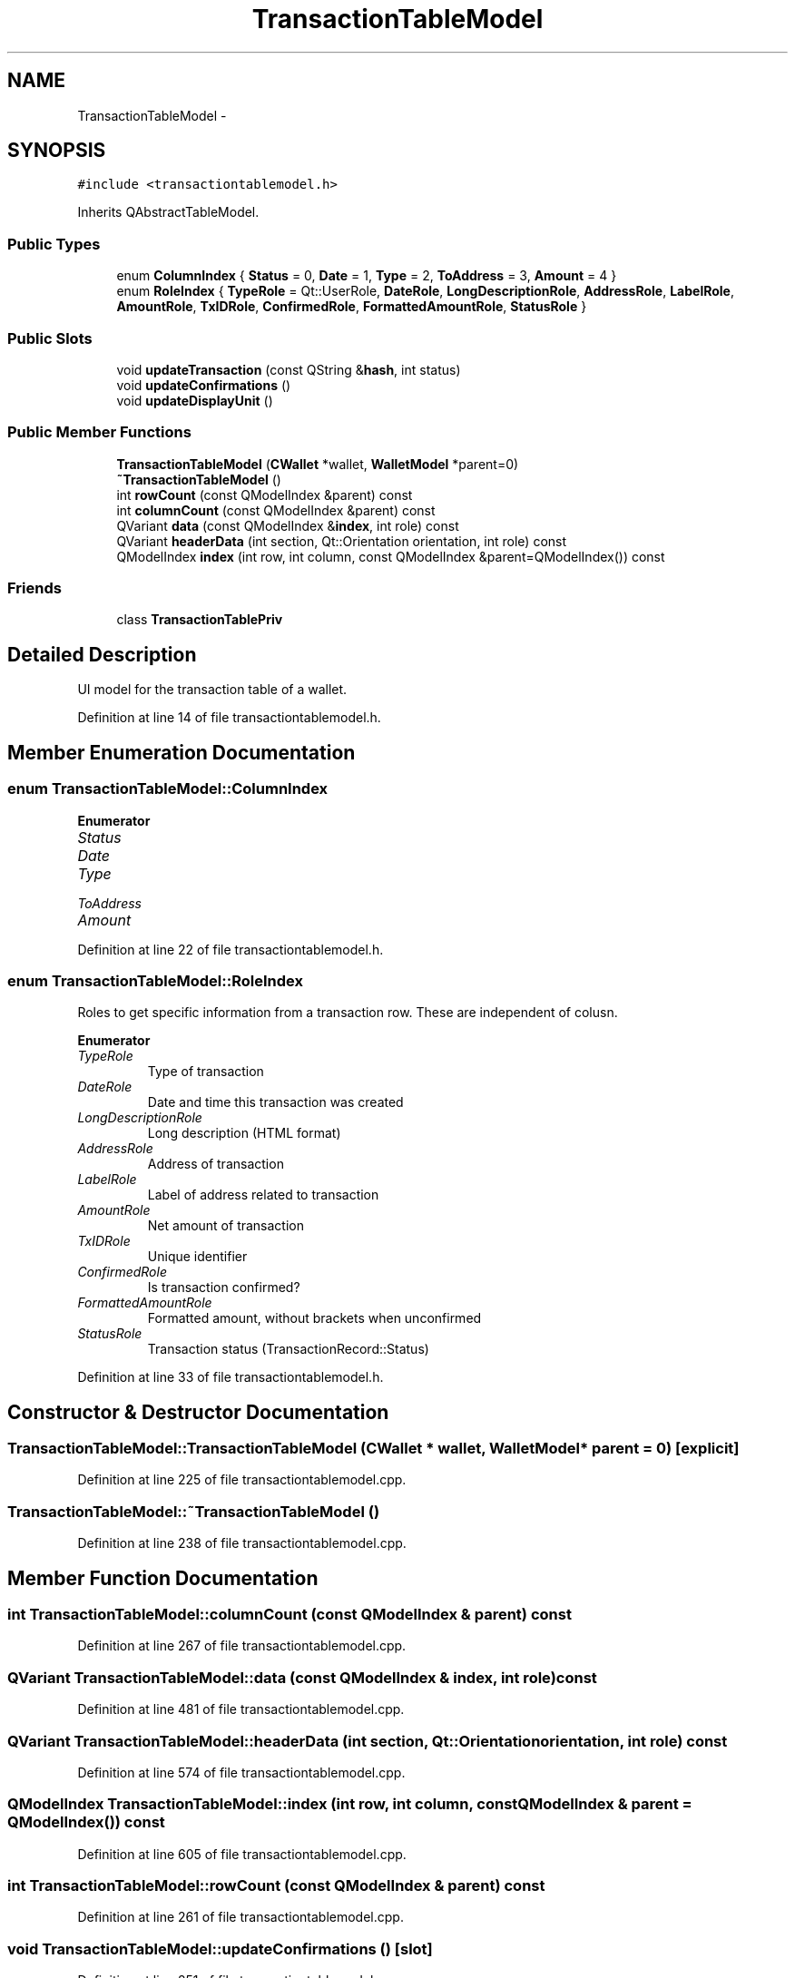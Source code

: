 .TH "TransactionTableModel" 3 "Wed Feb 10 2016" "Version 1.0.0.0" "darksilk" \" -*- nroff -*-
.ad l
.nh
.SH NAME
TransactionTableModel \- 
.SH SYNOPSIS
.br
.PP
.PP
\fC#include <transactiontablemodel\&.h>\fP
.PP
Inherits QAbstractTableModel\&.
.SS "Public Types"

.in +1c
.ti -1c
.RI "enum \fBColumnIndex\fP { \fBStatus\fP = 0, \fBDate\fP = 1, \fBType\fP = 2, \fBToAddress\fP = 3, \fBAmount\fP = 4 }"
.br
.ti -1c
.RI "enum \fBRoleIndex\fP { \fBTypeRole\fP = Qt::UserRole, \fBDateRole\fP, \fBLongDescriptionRole\fP, \fBAddressRole\fP, \fBLabelRole\fP, \fBAmountRole\fP, \fBTxIDRole\fP, \fBConfirmedRole\fP, \fBFormattedAmountRole\fP, \fBStatusRole\fP }"
.br
.in -1c
.SS "Public Slots"

.in +1c
.ti -1c
.RI "void \fBupdateTransaction\fP (const QString &\fBhash\fP, int status)"
.br
.ti -1c
.RI "void \fBupdateConfirmations\fP ()"
.br
.ti -1c
.RI "void \fBupdateDisplayUnit\fP ()"
.br
.in -1c
.SS "Public Member Functions"

.in +1c
.ti -1c
.RI "\fBTransactionTableModel\fP (\fBCWallet\fP *wallet, \fBWalletModel\fP *parent=0)"
.br
.ti -1c
.RI "\fB~TransactionTableModel\fP ()"
.br
.ti -1c
.RI "int \fBrowCount\fP (const QModelIndex &parent) const "
.br
.ti -1c
.RI "int \fBcolumnCount\fP (const QModelIndex &parent) const "
.br
.ti -1c
.RI "QVariant \fBdata\fP (const QModelIndex &\fBindex\fP, int role) const "
.br
.ti -1c
.RI "QVariant \fBheaderData\fP (int section, Qt::Orientation orientation, int role) const "
.br
.ti -1c
.RI "QModelIndex \fBindex\fP (int row, int column, const QModelIndex &parent=QModelIndex()) const "
.br
.in -1c
.SS "Friends"

.in +1c
.ti -1c
.RI "class \fBTransactionTablePriv\fP"
.br
.in -1c
.SH "Detailed Description"
.PP 
UI model for the transaction table of a wallet\&. 
.PP
Definition at line 14 of file transactiontablemodel\&.h\&.
.SH "Member Enumeration Documentation"
.PP 
.SS "enum \fBTransactionTableModel::ColumnIndex\fP"

.PP
\fBEnumerator\fP
.in +1c
.TP
\fB\fIStatus \fP\fP
.TP
\fB\fIDate \fP\fP
.TP
\fB\fIType \fP\fP
.TP
\fB\fIToAddress \fP\fP
.TP
\fB\fIAmount \fP\fP
.PP
Definition at line 22 of file transactiontablemodel\&.h\&.
.SS "enum \fBTransactionTableModel::RoleIndex\fP"
Roles to get specific information from a transaction row\&. These are independent of colusn\&. 
.PP
\fBEnumerator\fP
.in +1c
.TP
\fB\fITypeRole \fP\fP
Type of transaction 
.TP
\fB\fIDateRole \fP\fP
Date and time this transaction was created 
.TP
\fB\fILongDescriptionRole \fP\fP
Long description (HTML format) 
.TP
\fB\fIAddressRole \fP\fP
Address of transaction 
.TP
\fB\fILabelRole \fP\fP
Label of address related to transaction 
.TP
\fB\fIAmountRole \fP\fP
Net amount of transaction 
.TP
\fB\fITxIDRole \fP\fP
Unique identifier 
.TP
\fB\fIConfirmedRole \fP\fP
Is transaction confirmed? 
.TP
\fB\fIFormattedAmountRole \fP\fP
Formatted amount, without brackets when unconfirmed 
.TP
\fB\fIStatusRole \fP\fP
Transaction status (TransactionRecord::Status) 
.PP
Definition at line 33 of file transactiontablemodel\&.h\&.
.SH "Constructor & Destructor Documentation"
.PP 
.SS "TransactionTableModel::TransactionTableModel (\fBCWallet\fP * wallet, \fBWalletModel\fP * parent = \fC0\fP)\fC [explicit]\fP"

.PP
Definition at line 225 of file transactiontablemodel\&.cpp\&.
.SS "TransactionTableModel::~TransactionTableModel ()"

.PP
Definition at line 238 of file transactiontablemodel\&.cpp\&.
.SH "Member Function Documentation"
.PP 
.SS "int TransactionTableModel::columnCount (const QModelIndex & parent) const"

.PP
Definition at line 267 of file transactiontablemodel\&.cpp\&.
.SS "QVariant TransactionTableModel::data (const QModelIndex & index, int role) const"

.PP
Definition at line 481 of file transactiontablemodel\&.cpp\&.
.SS "QVariant TransactionTableModel::headerData (int section, Qt::Orientation orientation, int role) const"

.PP
Definition at line 574 of file transactiontablemodel\&.cpp\&.
.SS "QModelIndex TransactionTableModel::index (int row, int column, const QModelIndex & parent = \fCQModelIndex()\fP) const"

.PP
Definition at line 605 of file transactiontablemodel\&.cpp\&.
.SS "int TransactionTableModel::rowCount (const QModelIndex & parent) const"

.PP
Definition at line 261 of file transactiontablemodel\&.cpp\&.
.SS "void TransactionTableModel::updateConfirmations ()\fC [slot]\fP"

.PP
Definition at line 251 of file transactiontablemodel\&.cpp\&.
.SS "void TransactionTableModel::updateDisplayUnit ()\fC [slot]\fP"

.PP
Definition at line 619 of file transactiontablemodel\&.cpp\&.
.SS "void TransactionTableModel::updateTransaction (const QString & hash, int status)\fC [slot]\fP"

.PP
Definition at line 243 of file transactiontablemodel\&.cpp\&.
.SH "Friends And Related Function Documentation"
.PP 
.SS "friend class \fBTransactionTablePriv\fP\fC [friend]\fP"

.PP
Definition at line 84 of file transactiontablemodel\&.h\&.

.SH "Author"
.PP 
Generated automatically by Doxygen for darksilk from the source code\&.
